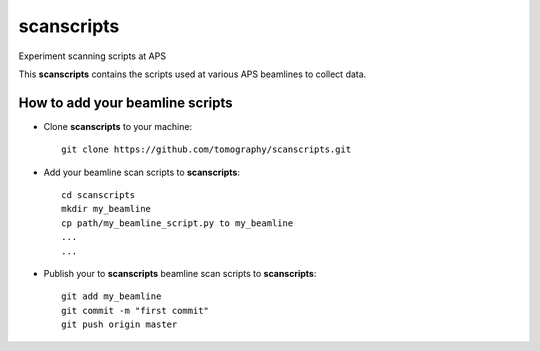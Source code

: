 scanscripts
###########

Experiment scanning scripts at APS

This **scanscripts** contains the scripts used at various APS beamlines to collect data.

How to add your beamline scripts
================================

* Clone **scanscripts** to your machine::

    git clone https://github.com/tomography/scanscripts.git
    

* Add your beamline scan scripts to **scanscripts**::     
	
	cd scanscripts
	mkdir my_beamline
	cp path/my_beamline_script.py to my_beamline
	...
	...

* Publish your  to **scanscripts**  beamline scan scripts to **scanscripts**::

	git add my_beamline
	git commit -m "first commit"
	git push origin master




